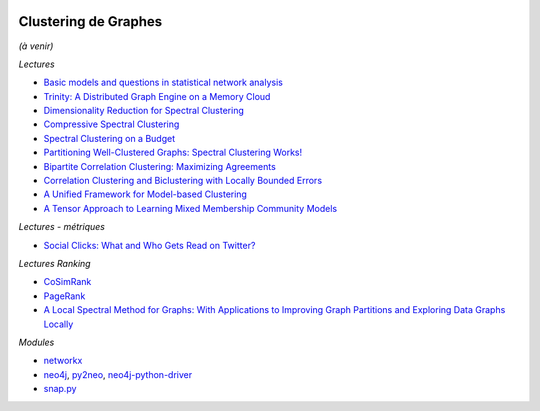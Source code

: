 
.. |pyecopng| image:: _static/pyeco.png
    :height: 20
    :alt: Economie
    :target: http://www.xavierdupre.fr/app/ensae_teaching_cs/helpsphinx3/td_2a_notions.html#pour-un-profil-plutot-economiste

.. |pystatpng| image:: _static/pystat.png
    :height: 20
    :alt: Statistique
    :target: http://www.xavierdupre.fr/app/ensae_teaching_cs/helpsphinx3/td_2a_notions.html#pour-un-profil-plutot-data-scientist

|pyecopng| |pystatpng|

Clustering de Graphes
+++++++++++++++++++++

*(à venir)*

*Lectures*

* `Basic models and questions in statistical network analysis <https://arxiv.org/abs/1609.03511>`_
* `Trinity: A Distributed Graph Engine on a Memory Cloud <https://www.microsoft.com/en-us/research/wp-content/uploads/2016/02/Trinity-1.pdf>`_
* `Dimensionality Reduction for Spectral Clustering <http://www.jmlr.org/proceedings/papers/v15/niu11a/niu11a.pdf>`_
* `Compressive Spectral Clustering <http://jmlr.org/proceedings/papers/v48/tremblay16.pdf>`_
* `Spectral Clustering on a Budget <http://www.jmlr.org/proceedings/papers/v15/shamir11a/shamir11a.pdf>`_
* `Partitioning Well-Clustered Graphs: Spectral Clustering Works! <http://www.jmlr.org/proceedings/papers/v40/Peng15.pdf>`_
* `Bipartite Correlation Clustering: Maximizing Agreements <http://www.jmlr.org/proceedings/papers/v51/asteris16.pdf>`_
* `Correlation Clustering and Biclustering with Locally Bounded Errors <http://jmlr.org/proceedings/papers/v48/puleo16.pdf>`_
* `A Unified Framework for Model-based Clustering <http://www.jmlr.org/papers/volume4/zhong03a/zhong03a.pdf>`_
* `A Tensor Approach to Learning Mixed Membership Community Models <http://jmlr.org/papers/volume15/anandkumar14a/anandkumar14a.pdf>`_

*Lectures - métriques*

* `Social Clicks: What and Who Gets Read on Twitter? <https://hal.inria.fr/hal-01281190/document>`_

*Lectures Ranking*

* `CoSimRank <http://anthology.aclweb.org/P/P14/P14-1131.pdf>`_
* `PageRank <https://en.wikipedia.org/wiki/PageRank>`_
* `A Local Spectral Method for Graphs: With Applications to Improving Graph Partitions and Exploring Data Graphs Locally <http://www.jmlr.org/papers/v13/mahoney12a.html>`_

*Modules*

* `networkx <https://networkx.github.io/>`_
* `neo4j <https://neo4j.com/developer/python/>`_,
  `py2neo <http://py2neo.org/v3/>`_,
  `neo4j-python-driver <https://github.com/neo4j/neo4j-python-driver>`_
* `snap.py <https://snap.stanford.edu/snappy/index.html#docs>`_

